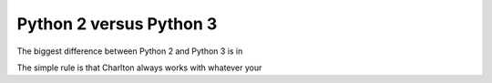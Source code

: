 Python 2 versus Python 3
========================

The biggest difference between Python 2 and Python 3 is in

The simple rule is that Charlton always works with whatever your 
